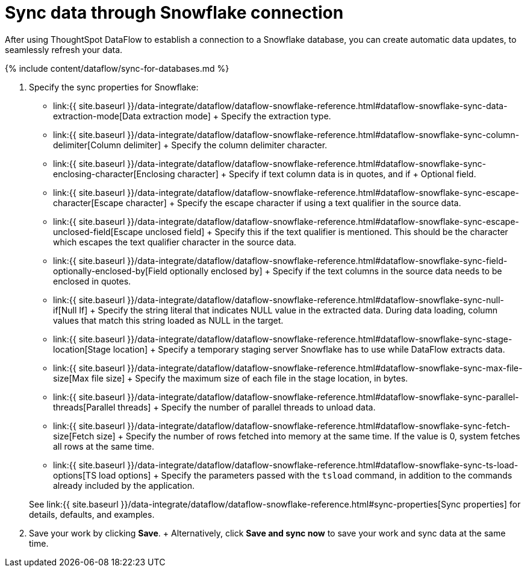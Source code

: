 = Sync data through Snowflake connection
:last_updated: 6/22/2020


:toc: true

After using ThoughtSpot DataFlow to establish a connection to a Snowflake database, you can create automatic data updates, to seamlessly refresh your data.

{% include content/dataflow/sync-for-databases.md %}

. Specify the sync properties for Snowflake:
 ** link:{{ site.baseurl }}/data-integrate/dataflow/dataflow-snowflake-reference.html#dataflow-snowflake-sync-data-extraction-mode[Data extraction mode] + Specify the extraction type.
 ** link:{{ site.baseurl }}/data-integrate/dataflow/dataflow-snowflake-reference.html#dataflow-snowflake-sync-column-delimiter[Column delimiter] + Specify the column delimiter character.
 ** link:{{ site.baseurl }}/data-integrate/dataflow/dataflow-snowflake-reference.html#dataflow-snowflake-sync-enclosing-character[Enclosing character] + Specify if text column data is in quotes, and if + Optional field.
 ** link:{{ site.baseurl }}/data-integrate/dataflow/dataflow-snowflake-reference.html#dataflow-snowflake-sync-escape-character[Escape character] + Specify the escape character if using a text qualifier in the source data.
 ** link:{{ site.baseurl }}/data-integrate/dataflow/dataflow-snowflake-reference.html#dataflow-snowflake-sync-escape-unclosed-field[Escape unclosed field] + Specify this if the text qualifier is mentioned.
This should be the character which escapes the text qualifier character in the source data.
 ** link:{{ site.baseurl }}/data-integrate/dataflow/dataflow-snowflake-reference.html#dataflow-snowflake-sync-field-optionally-enclosed-by[Field optionally enclosed by] + Specify if the text columns in the source data needs to be enclosed in quotes.
 ** link:{{ site.baseurl }}/data-integrate/dataflow/dataflow-snowflake-reference.html#dataflow-snowflake-sync-null-if[Null If] + Specify the string literal that indicates NULL value in the extracted data.
During data loading, column values that match this string loaded as NULL in the target.
 ** link:{{ site.baseurl }}/data-integrate/dataflow/dataflow-snowflake-reference.html#dataflow-snowflake-sync-stage-location[Stage location] + Specify a temporary staging server Snowflake has to use while DataFlow extracts data.
 ** link:{{ site.baseurl }}/data-integrate/dataflow/dataflow-snowflake-reference.html#dataflow-snowflake-sync-max-file-size[Max file size] + Specify the maximum size of each file in the stage location, in bytes.
 ** link:{{ site.baseurl }}/data-integrate/dataflow/dataflow-snowflake-reference.html#dataflow-snowflake-sync-parallel-threads[Parallel threads] + Specify the number of parallel threads to unload data.
 ** link:{{ site.baseurl }}/data-integrate/dataflow/dataflow-snowflake-reference.html#dataflow-snowflake-sync-fetch-size[Fetch size] + Specify the number of rows fetched into memory at the same time.
If the value is 0, system fetches all rows at the same time.
 ** link:{{ site.baseurl }}/data-integrate/dataflow/dataflow-snowflake-reference.html#dataflow-snowflake-sync-ts-load-options[TS load options] + Specify the parameters passed with the `tsload` command, in addition to the commands already included by the application.

+
See link:{{ site.baseurl }}/data-integrate/dataflow/dataflow-snowflake-reference.html#sync-properties[Sync properties] for details, defaults, and examples.
. Save your work by clicking *Save*.
+ Alternatively, click *Save and sync now* to save your work and sync data at the same time.
